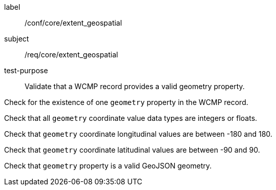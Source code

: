 [[ats_core_extent_geospatial]]
====
[%metadata]
label:: /conf/core/extent_geospatial
subject:: /req/core/extent_geospatial
test-purpose:: Validate that a WCMP record provides a valid geometry property.

[.component,class=test method]
=====

[.component,class=step]
--
Check for the existence of one `+geometry+` property in the WCMP record.
--

[.component,class=step]
--
Check that all `+geometry+` coordinate value data types are integers or floats.
--

[.component,class=step]
--
Check that `+geometry+` coordinate longitudinal values are between -180 and 180.
--

[.component,class=step]
--
Check that `+geometry+` coordinate latitudinal values are between -90 and 90.
--

[.component,class=step]
--
Check that `+geometry+` property is a valid GeoJSON geometry.
--

=====
====
